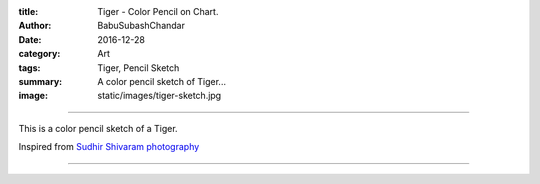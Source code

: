 :title: Tiger - Color Pencil on Chart.
:author: BabuSubashChandar
:date: 2016-12-28
:category: Art
:tags: Tiger, Pencil Sketch
:summary: A color pencil sketch of Tiger...
:image: static/images/tiger-sketch.jpg

-------------------

This is a color pencil sketch of a Tiger.

Inspired from `Sudhir Shivaram photography <https://www.facebook.com/SudhirShivaramPhotography/photos/a.113424802079083.26904.112255368862693/1193171790771040/?type=3&theater>`__

|tiger|

------------

.. |tiger| image:: static/images/tiger-sketch.jpg
   :width: 600
